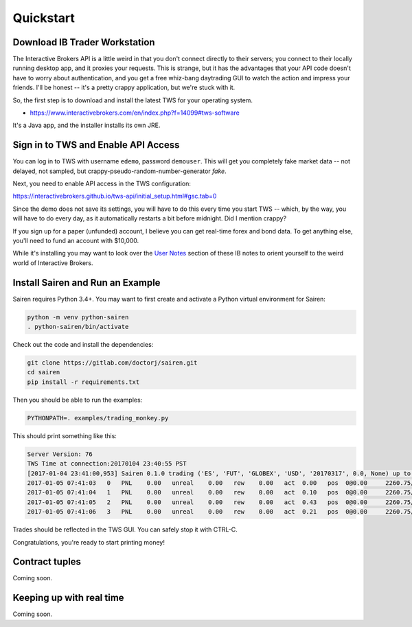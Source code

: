 Quickstart
==========

Download IB Trader Workstation
------------------------------
The Interactive Brokers API is a little weird in that you don't connect directly to their servers;
you connect to their locally running desktop app, and it proxies your requests.  This is strange,
but it has the advantages that your API code doesn't have to worry about authentication, and you
get a free whiz-bang daytrading GUI to watch the action and impress your friends.  I'll be honest --
it's a pretty crappy application, but we're stuck with it.

So, the first step is to download and install the latest TWS for your operating system.

* https://www.interactivebrokers.com/en/index.php?f=14099#tws-software

It's a Java app, and the installer installs its own JRE.

Sign in to TWS and Enable API Access
------------------------------------
You can log in to TWS with username ``edemo``, password ``demouser``.  This will get you completely fake
market data -- not delayed, not sampled, but crappy-pseudo-random-number-generator *fake*.

Next, you need to enable API access in the TWS configuration:

https://interactivebrokers.github.io/tws-api/initial_setup.html#gsc.tab=0

Since the demo does not save its settings, you will have to do this every time you start TWS --
which, by the way, you will have to do every day, as it automatically restarts a bit before midnight.
Did I mention crappy?

If you sign up for a paper (unfunded) account, I believe you can get real-time forex and bond data.  To
get anything else, you'll need to fund an account with $10,000.

While it's installing you may want to look over the `User Notes <https://gitlab.com/doctorj/ibroke/blob/master/docs/notes.md#user-notes>`__
section of these IB notes to orient yourself to the weird world of Interactive Brokers.


Install Sairen and Run an Example
---------------------------------

Sairen requires Python 3.4+.  You may want to first create and activate a Python virtual environment for Sairen:

.. code-block:: bash

    python -m venv python-sairen
    . python-sairen/bin/activate

Check out the code and install the dependencies:

.. code-block:: bash

    git clone https://gitlab.com/doctorj/sairen.git
    cd sairen
    pip install -r requirements.txt

Then you should be able to run the examples:

.. code-block:: bash

    PYTHONPATH=. examples/trading_monkey.py

This should print something like this:

.. code-block:: console

    Server Version: 76
    TWS Time at connection:20170104 23:40:55 PST
    [2017-01-04 23:41:00,953] Sairen 0.1.0 trading ('ES', 'FUT', 'GLOBEX', 'USD', '20170317', 0.0, None) up to 1 contracts
    2017-01-05 07:41:03   0   PNL    0.00   unreal    0.00   rew    0.00   act  0.00   pos  0@0.00     2260.75/2260.50 2261x2261     nan@nan          0  0  1  1  0
    2017-01-05 07:41:04   1   PNL    0.00   unreal    0.00   rew    0.00   act  0.10   pos  0@0.00     2260.75/2260.50 2261x2261     nan@nan          0  0  1  1  0
    2017-01-05 07:41:05   2   PNL    0.00   unreal    0.00   rew    0.00   act  0.43   pos  0@0.00     2260.75/2260.50 2261x2261     nan@nan          0  0  1  1  0
    2017-01-05 07:41:06   3   PNL    0.00   unreal    0.00   rew    0.00   act  0.21   pos  0@0.00     2260.75/2260.50 2261x2261     nan@nan          0  0  1  1  0

Trades should be reflected in the TWS GUI.  You can safely stop it with CTRL-C.

Congratulations, you're ready to start printing money!

Contract tuples
---------------
Coming soon.

Keeping up with real time
-------------------------
Coming soon.
